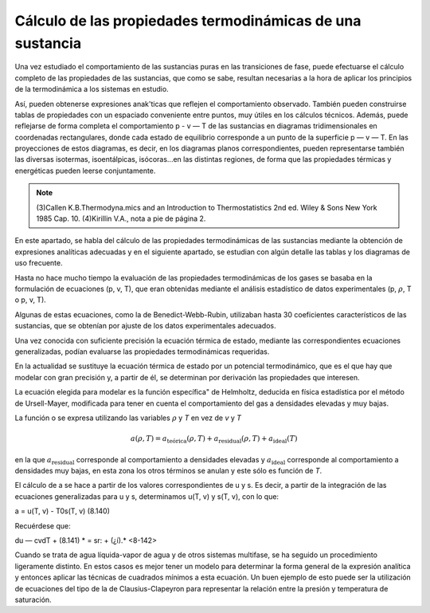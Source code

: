 Cálculo de las propiedades termodinámicas de una sustancia
----------------------------------------------------------

Una vez estudiado el comportamiento de las sustancias puras en las transiciones de fase, puede efectuarse el cálculo completo de las propiedades de las sustancias, que como se sabe, resultan necesarias a la hora de aplicar los principios de la termodinámica a los sistemas en estudio.

Así, pueden obtenerse expresiones anak'ticas que reflejen el comportamiento observado. También pueden construirse tablas de propiedades con un espaciado conveniente entre puntos, muy útiles en los cálculos técnicos. Además, puede reflejarse de forma completa el comportamiento p - v — T de las sustancias en diagramas tridimensionales en coordenadas rectangulares, donde cada estado de equilibrio corresponde a un punto de la superficie p — v — T. En las proyecciones de estos diagramas, es decir, en los diagramas planos correspondientes, pueden representarse también las diversas isotermas, isoentálpicas, isócoras...en las distintas regiones, de forma que las propiedades térmicas y energéticas pueden leerse conjuntamente.

.. note::

   (3)Callen K.B.Thermodyna.mics and an Introduction to Thermostatistics 2nd ed. Wiley & Sons New York 1985 Cap. 10.
   (4)Kirillin V.A., nota a pie de página 2.

En este apartado, se habla del cálculo de las propiedades termodinámicas de las sustancias mediante la obtención de expresiones analíticas adecuadas y en el siguiente apartado, se estudian con algún detalle las tablas y los diagramas de uso frecuente.

Hasta no hace mucho tiempo la evaluación de las propiedades termodinámicas de los gases se basaba en la formulación de ecuaciones (p, v, T), que eran obtenidas mediante el análisis estadístico de datos experimentales (p, :math:`\rho`, T o p, v, T).

Algunas de estas ecuaciones, como la de Benedict-Webb-Rubin, utilizaban hasta 30 coeficientes característicos de las sustancias, que se obtenían por ajuste de los datos experimentales adecuados.

Una vez conocida con suficiente precisión la ecuación térmica de estado, mediante las correspondientes ecuaciones generalizadas, podían evaluarse las propiedades termodinámicas requeridas.

En la actualidad se sustituye la ecuación térmica de estado por un potencial termodinámico, que es el que hay que modelar con gran precisión y, a partir de él, se determinan por derivación las propiedades que interesen.

La ecuación elegida para modelar es la función específica" de Helmholtz, deducida en física estadística por el método de Ursell-Mayer, modificada para tener en cuenta el comportamiento del gas a densidades elevadas y muy bajas.

La función o se expresa utilizando las variables :math:`\rho` y *T* en vez de *v* y *T*

.. math::

   a(\rho, T) = a_{\text{teórica}}(\rho, T) + a_{\text{residual}}(\rho, T) + a_{\text{ideal}}(T)
   
en la que :math:`a_{\text{residual}}` corresponde al comportamiento a densidades elevadas y :math:`a_{\text{ideal}}` corresponde al comportamiento a densidades muy bajas, en esta zona los otros términos se anulan y este sólo es función de *T*.

El cálculo de a se hace a partir de los valores correspondientes de u y s. Es decir, a partir de la integración de las ecuaciones generalizadas para u y s, determinamos u(T, v) y s(T, v), con lo que:

a = u(T, v) - T0s(T, v)
(8.140)

Recuérdese que:

du — cvdT +
(8.141)
* = sr: + (¿í).*	<8-142>

Cuando se trata de agua líquida-vapor de agua y de otros sistemas multifase, se ha seguido un procedimiento ligeramente distinto. En estos casos es mejor tener un modelo para determinar la forma general de la expresión analítica y entonces aplicar las técnicas de cuadrados mínimos a esta ecuación. Un buen ejemplo de esto puede ser la utilización de ecuaciones del tipo de la de Clausius-Clapeyron para representar la relación entre la presión y temperatura de saturación.

